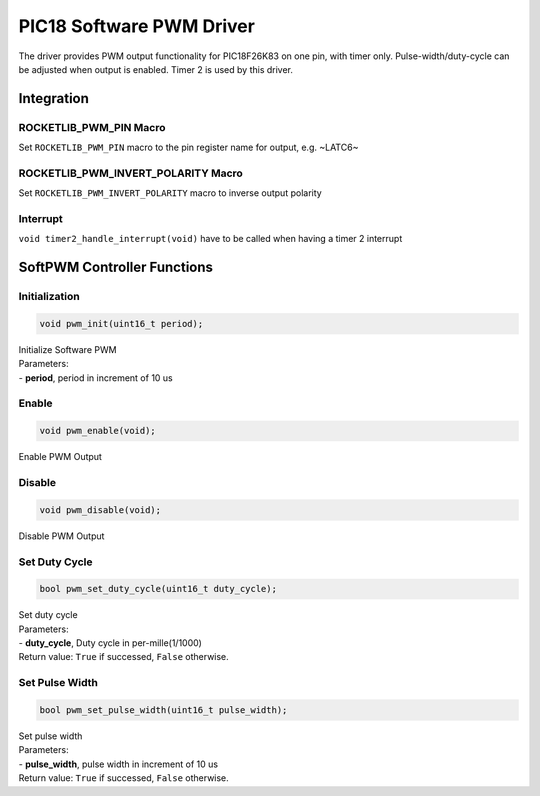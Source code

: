 PIC18 Software PWM Driver
*************************

The driver provides PWM output functionality for PIC18F26K83 on one pin, with timer only. Pulse-width/duty-cycle can be adjusted when output is enabled. Timer 2 is used by this driver.

Integration
===========

ROCKETLIB_PWM_PIN Macro
-----------------------
Set ``ROCKETLIB_PWM_PIN`` macro to the pin register name for output, e.g. ~LATC6~

ROCKETLIB_PWM_INVERT_POLARITY Macro
-----------------------------------
Set ``ROCKETLIB_PWM_INVERT_POLARITY`` macro to inverse output polarity

Interrupt
---------
``void timer2_handle_interrupt(void)`` have to be called when having a timer 2 interrupt

SoftPWM Controller Functions
============================

Initialization
--------------
.. code-block:: c
				
  void pwm_init(uint16_t period);

| Initialize Software PWM
| Parameters:
| - **period**, period in increment of 10 us

Enable
------
.. code-block:: c
				
  void pwm_enable(void);
  
| Enable PWM Output

Disable
-------
.. code-block:: c
				
  void pwm_disable(void);
  
| Disable PWM Output

Set Duty Cycle
--------------
.. code-block:: c
				
  bool pwm_set_duty_cycle(uint16_t duty_cycle);
  
| Set duty cycle
| Parameters:
| - **duty_cycle**, Duty cycle in per-mille(1/1000)
| Return value: ``True`` if successed, ``False`` otherwise.

Set Pulse Width
---------------
.. code-block:: c
				
  bool pwm_set_pulse_width(uint16_t pulse_width);
  
| Set pulse width
| Parameters:
| - **pulse_width**, pulse width in increment of 10 us
| Return value: ``True`` if successed, ``False`` otherwise.
